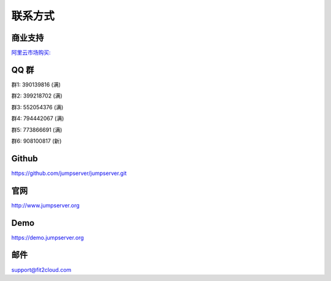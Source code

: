 联系方式
+++++++++++++++++++++++++

商业支持
~~~~~~~~~~~

`阿里云市场购买: <https://market.aliyun.com/products/53690006/cmgj026011.html>`_


QQ 群
~~~~~~~~

群1: 390139816 (满)

群2: 399218702 (满)

群3: 552054376 (满)

群4: 794442067 (满)

群5: 773866691 (满)

群6: 908100817 (新)


Github
~~~~~~~~

https://github.com/jumpserver/jumpserver.git


官网
~~~~~~~~

http://www.jumpserver.org


Demo
~~~~~~~~

https://demo.jumpserver.org


邮件
~~~~~~~~

support@fit2cloud.com
